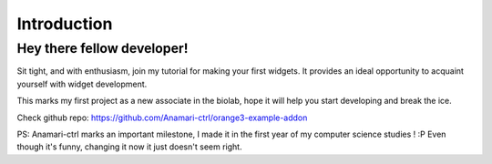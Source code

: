Introduction
============

Hey there fellow developer!
--------
Sit tight, and with enthusiasm, join my tutorial for making your first widgets.
It provides an ideal opportunity to acquaint yourself with widget development.


This marks my first project as a new associate in the biolab, hope it will help you start developing and break the ice.



Check github repo:
https://github.com/Anamari-ctrl/orange3-example-addon

PS:
Anamari-ctrl marks an important milestone, I made it in the first year of my computer science studies ! :P
Even though it's funny, changing it now it just doesn't seem right.